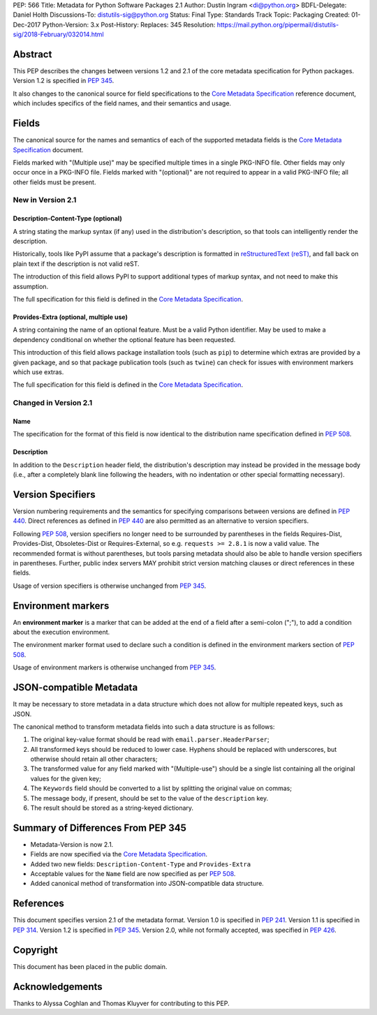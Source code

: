 PEP: 566
Title: Metadata for Python Software Packages 2.1
Author: Dustin Ingram <di@python.org>
BDFL-Delegate: Daniel Holth
Discussions-To: distutils-sig@python.org
Status: Final
Type: Standards Track
Topic: Packaging
Created: 01-Dec-2017
Python-Version: 3.x
Post-History:
Replaces: 345
Resolution: https://mail.python.org/pipermail/distutils-sig/2018-February/032014.html


.. canonical-pypa-spec:: :ref:`packaging:core-metadata`


Abstract
========

This PEP describes the changes between versions 1.2 and 2.1 of the core
metadata specification for Python packages. Version 1.2 is specified in
:pep:`345`.

It also changes to the canonical source for field specifications to the `Core
Metadata Specification`_ reference document, which includes specifics of the
field names, and their semantics and usage.

Fields
======

The canonical source for the names and semantics of each of the supported
metadata fields is the `Core Metadata Specification`_ document.

Fields marked with "(Multiple use)" may be specified multiple times in a single
PKG-INFO file.  Other fields may only occur once in a PKG-INFO file.  Fields
marked with "(optional)" are not required to appear in a valid PKG-INFO file;
all other fields must be present.

New in Version 2.1
------------------

Description-Content-Type (optional)
:::::::::::::::::::::::::::::::::::

A string stating the markup syntax (if any) used in the distribution's
description, so that tools can intelligently render the description.

Historically, tools like PyPI assume that a package's description is formatted
in `reStructuredText (reST)
<http://docutils.sourceforge.net/docs/ref/rst/restructuredtext.html>`_, and
fall back on plain text if the description is not valid reST.

The introduction of this field allows PyPI to support additional types of
markup syntax, and not need to make this assumption.

The full specification for this field is defined in the `Core Metadata
Specification`_.


Provides-Extra (optional, multiple use)
:::::::::::::::::::::::::::::::::::::::

A string containing the name of an optional feature. Must be a valid Python
identifier. May be used to make a dependency conditional on whether the
optional feature has been requested.

This introduction of this field allows package installation tools (such as
``pip``) to determine which extras are provided by a given package, and so that
package publication tools (such as ``twine``) can check for issues with
environment markers which use extras.

The full specification for this field is defined in the `Core Metadata
Specification`_.

Changed in Version 2.1
----------------------

Name
::::

The specification for the format of this field is now identical to the
distribution name specification defined in :pep:`508`.

Description
:::::::::::

In addition to the ``Description`` header field, the distribution's
description may instead be provided in the message body (i.e., after a
completely blank line following the headers, with no indentation or other
special formatting necessary).

Version Specifiers
==================

Version numbering requirements and the semantics for specifying comparisons
between versions are defined in :pep:`440`. Direct references as defined in
:pep:`440` are also permitted as an alternative to version specifiers.

Following :pep:`508`, version specifiers no longer need to be surrounded by
parentheses in the fields Requires-Dist, Provides-Dist, Obsoletes-Dist or
Requires-External, so e.g. ``requests >= 2.8.1`` is now a valid value.
The recommended format is without parentheses, but tools parsing metadata should
also be able to handle version specifiers in parentheses. Further, public index
servers MAY prohibit strict version matching clauses or direct references in
these fields.

Usage of version specifiers is otherwise unchanged from :pep:`345`.

Environment markers
===================

An **environment marker** is a marker that can be added at the end of a
field after a semi-colon (";"), to add a condition about the execution
environment.

The environment marker format used to declare such a condition is defined in
the environment markers section of :pep:`508`.

Usage of environment markers is otherwise unchanged from :pep:`345`.

JSON-compatible Metadata
========================

It may be necessary to store metadata in a data structure which does not
allow for multiple repeated keys, such as JSON.

The canonical method to transform metadata fields into such a data structure is
as follows:

#. The original key-value format should be read with
   ``email.parser.HeaderParser``;
#. All transformed keys should be reduced to lower case. Hyphens should be
   replaced with underscores, but otherwise should retain all other characters;
#. The transformed value for any field marked with "(Multiple-use") should be a
   single list containing all the original values for the given key;
#. The ``Keywords`` field should be converted to a list by splitting the
   original value on commas;
#. The message body, if present, should be set to the value of the
   ``description`` key.
#. The result should be stored as a string-keyed dictionary.

Summary of Differences From PEP 345
===================================

* Metadata-Version is now 2.1.

* Fields are now specified via the `Core Metadata Specification`_.

* Added two new fields: ``Description-Content-Type`` and ``Provides-Extra``

* Acceptable values for the ``Name`` field are now specified as per :pep:`508`.

* Added canonical method of transformation into JSON-compatible data structure.

References
==========

This document specifies version 2.1 of the metadata format.
Version 1.0 is specified in :pep:`241`.
Version 1.1 is specified in :pep:`314`.
Version 1.2 is specified in :pep:`345`.
Version 2.0, while not formally accepted, was specified in :pep:`426`.

.. _`Core Metadata Specification`:
   https://packaging.python.org/specifications/core-metadata/

Copyright
=========

This document has been placed in the public domain.

Acknowledgements
================

Thanks to Alyssa Coghlan and Thomas Kluyver for contributing to this PEP.
